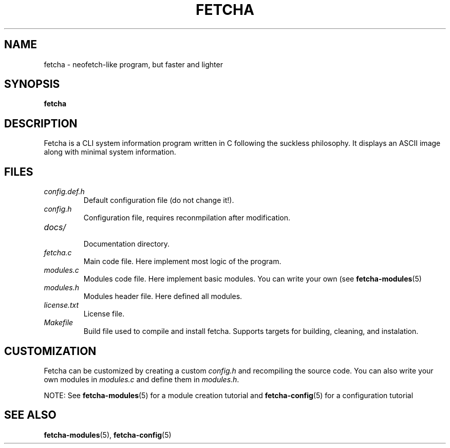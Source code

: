 .TH FETCHA 1 "15 September 2025"
.
.SH NAME
fetcha \- neofetch-like program, but faster and lighter
.
.SH SYNOPSIS
.B fetcha 
.
.SH DESCRIPTION
Fetcha is a CLI system information program written in C
following the suckless philosophy.
It displays an ASCII image along with minimal system information.
.
.SH FILES
.TP
.I config.def.h
Default configuration file (do not change it!).
.TP
.I config.h
Configuration file, requires reconmpilation after modification.
.TP
.I docs/
.br
Documentation directory.
.TP
.I fetcha.c
Main code file. Here implement most logic of the program.
.TP
.I modules.c
Modules code file. Here implement basic modules. 
You can write your own (see \fBfetcha-modules\fR(5)
.TP
.I modules.h
Modules header file. Here defined all modules.
.TP
.I license.txt
License file.
.TP
.I Makefile
Build file used to compile and install fetcha.
Supports targets for building, cleaning, and instalation.
.
.SH CUSTOMIZATION
Fetcha can be customized by creating a custom \fIconfig.h\fR and recompiling 
the source code. 
You can also write your own modules in \fImodules.c\fR and define them
in \fImodules.h\fR. 
.PP
NOTE: See \fBfetcha-modules\fR(5) for a module creation tutorial 
and \fBfetcha-config\fR(5) for a configuration tutorial
.SH SEE ALSO
\fBfetcha-modules\fR(5), \fBfetcha-config\fR(5)

